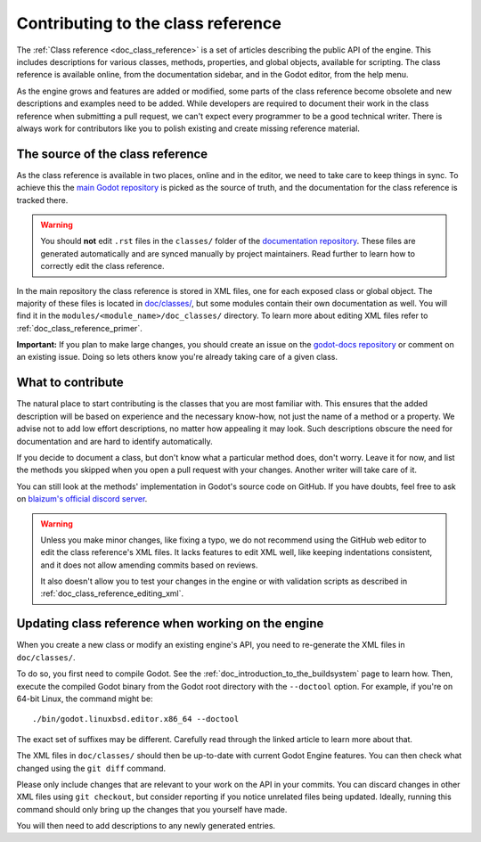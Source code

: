 .. _doc_updating_the_class_reference:

Contributing to the class reference
===================================

.. highlight:: shell

The :ref:`Class reference <doc_class_reference>` is a set of articles describing
the public API of the engine. This includes descriptions for various classes,
methods, properties, and global objects, available for scripting. The class reference
is available online, from the documentation sidebar, and in the Godot editor, from
the help menu.

As the engine grows and features are added or modified, some parts of the class
reference become obsolete and new descriptions and examples need to be added.
While developers are required to document their work in the class reference when
submitting a pull request, we can't expect every programmer to be a good
technical writer. There is always work for contributors like you to polish
existing and create missing reference material.

The source of the class reference
---------------------------------

As the class reference is available in two places, online and in the editor, we need to
take care to keep things in sync. To achieve this the `main Godot repository <https://github.com/godotengine/godot/>`_
is picked as the source of truth, and the documentation for the class reference is tracked there.

.. warning::

    You should **not** edit ``.rst`` files in the ``classes/`` folder of the
    `documentation repository <https://github.com/blazium-engine/blazium-docs/>`_.
    These files are generated automatically and are synced manually by project
    maintainers. Read further to learn how to correctly edit the class reference.

In the main repository the class reference is stored in XML files, one for each exposed
class or global object. The majority of these files is located in `doc/classes/
<https://github.com/godotengine/godot/tree/master/doc/classes>`_, but some modules
contain their own documentation as well. You will find it in the ``modules/<module_name>/doc_classes/``
directory. To learn more about editing XML files refer to :ref:`doc_class_reference_primer`.

.. seealso::

    For details on Git usage and the pull request workflow, please
    refer to the :ref:`doc_pr_workflow` page.

    If you want to translate the class reference from English to another
    language, see :ref:`doc_editor_and_docs_localization`. This guide is
    also available as a `video tutorial on YouTube
    <https://www.youtube.com/watch?v=5jeHXxeX-JY>`_.

**Important:** If you plan to make large changes, you should create an issue on
the `godot-docs repository <https://github.com/blazium-engine/blazium-docs/>`_
or comment on an existing issue. Doing so lets others know you're already
taking care of a given class.

What to contribute
------------------

The natural place to start contributing is the classes that you are most familiar with.
This ensures that the added description will be based on experience and the necessary
know-how, not just the name of a method or a property. We advise not to add low effort
descriptions, no matter how appealing it may look. Such descriptions obscure the need
for documentation and are hard to identify automatically.

.. seealso::

    Following this principle is important and allows us to create tools for contributors.
    Such as the class reference's `completion status tracker <https://godotengine.github.io/doc-status/>`_.
    You can use it to quickly find documentation pages missing descriptions.

If you decide to document a class, but don't know what a particular method does, don't
worry. Leave it for now, and list the methods you skipped when you open a pull request
with your changes. Another writer will take care of it.

You can still look at the methods' implementation in Godot's source code on GitHub.
If you have doubts, feel free to ask on `blaizum's official discord server <https://chat.blazium.app/>`_.

.. warning::

    Unless you make minor changes, like fixing a typo, we do not recommend using the
    GitHub web editor to edit the class reference's XML files. It lacks features to edit
    XML well, like keeping indentations consistent, and it does not allow amending commits
    based on reviews.

    It also doesn't allow you to test your changes in the engine or with validation
    scripts as described in :ref:`doc_class_reference_editing_xml`.


Updating class reference when working on the engine
---------------------------------------------------

When you create a new class or modify an existing engine's API, you need to re-generate
the XML files in ``doc/classes/``.

To do so, you first need to compile Godot. See the :ref:`doc_introduction_to_the_buildsystem`
page to learn how. Then, execute the compiled Godot binary from the Godot root directory
with the ``--doctool`` option. For example, if you're on 64-bit Linux, the command might be:

::

    ./bin/godot.linuxbsd.editor.x86_64 --doctool

The exact set of suffixes may be different. Carefully read through the linked article to
learn more about that.

The XML files in ``doc/classes/`` should then be up-to-date with current Godot Engine
features. You can then check what changed using the ``git diff`` command.

Please only include changes that are relevant to your work on the API in your commits.
You can discard changes in other XML files using ``git checkout``, but consider reporting
if you notice unrelated files being updated. Ideally, running this command should only
bring up the changes that you yourself have made.

You will then need to add descriptions to any newly generated entries.
